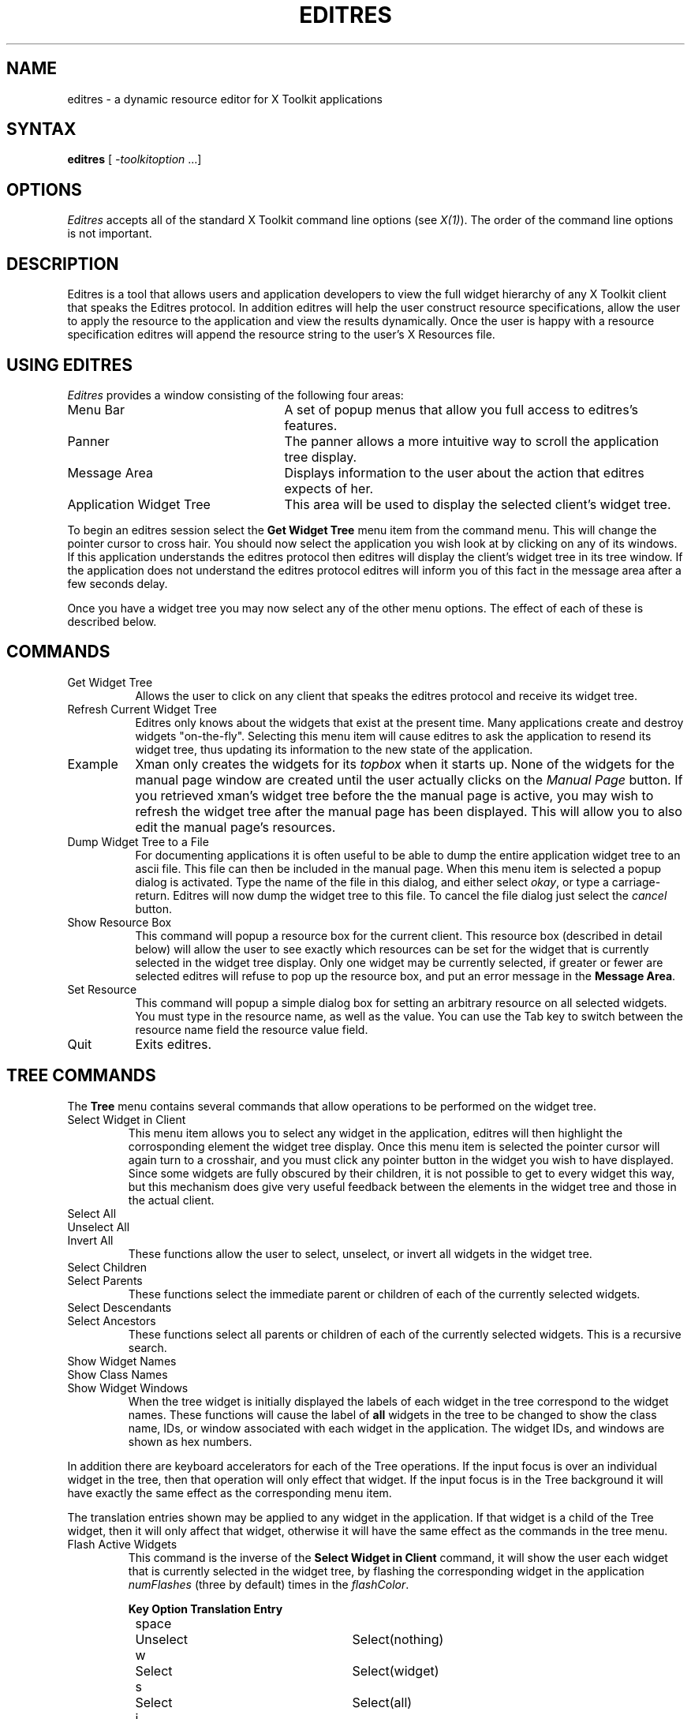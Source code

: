 .\" $XConsortium: editres.man,v 1.8 94/04/11 14:28:52 gildea Exp $
.TH EDITRES 1 "Release 6" "X Version 11"
.SH NAME
editres - a dynamic resource editor for X Toolkit applications
.SH SYNTAX
\fBeditres\fP [ \fI-toolkitoption\fP ...]
.SH OPTIONS
.I Editres
accepts all of the standard X Toolkit command line
options (see \fIX(1)\fP).  The order of the command line options is
not important.
.SH DESCRIPTION
Editres is a tool that allows users and application developers to view
the full widget hierarchy of any X Toolkit client that speaks the
Editres protocol.  In addition editres will help the user construct
resource specifications, allow the user to apply the resource to
the application and view the results dynamically.  Once the user is
happy with a resource specification editres will append the resource
string to the user's X Resources file.
.SH USING EDITRES
.I Editres
provides a window consisting of the following four areas:
.IP "Menu Bar" 25
A set of popup menus that allow you full access to editres's features.
.IP "Panner" 
The panner allows a more intuitive way to scroll the application tree display.
.IP "Message Area"
Displays information to the user about the action that editres expects 
of her.
.IP "Application Widget Tree" 25
This area will be used to display the selected client's widget tree.
.LP
To begin an editres session select the \fBGet Widget Tree\fP menu item from
the command menu.  This will change the pointer cursor to cross hair.
You should now select the application you wish look at by clicking on
any of its windows.  If this application understands the editres
protocol then editres will display the client's widget tree in its
tree window.  If
the application does not understand the editres protocol editres will
inform you of this fact in the message area after a few seconds delay.
.LP
Once you have a widget tree you may now select any of the other menu
options. The effect of each of these is described below.  
.SH COMMANDS
.IP "Get Widget Tree" 8
Allows the user to click on any client that speaks the editres
protocol and receive its widget tree.
.IP "Refresh Current Widget Tree" 
Editres only knows about the widgets that exist at the present time.
Many applications create and destroy widgets "on-the-fly".  Selecting
this menu item will cause editres to ask the application to resend its
widget tree, thus updating its information to the new state of the application.
.IP "Example"
Xman only creates the widgets for its \fItopbox\fP when it
starts up.  None of the widgets for the manual page window are created
until the user actually clicks on the \fIManual Page\fP button.  If
you retrieved 
xman's widget tree before the the manual page is active, you may
wish to refresh the widget tree after the manual page has been
displayed.  This will allow you to also edit the manual page's resources.
.IP "Dump Widget Tree to a File"
For documenting applications it is often useful to be able to
dump the entire application widget tree to an ascii file.  This file
can then be included in the manual page.  When this menu item is selected
a popup dialog is activated.  Type the name of the file in this
dialog, and either select \fIokay\fP, or type a carriage-return.  Editres
will now dump the widget tree to this file.  To cancel the file dialog
just select the \fIcancel\fP button.
.IP "Show Resource Box"
This command will popup a resource box for the current client.  This
resource box (described in detail below) will allow the user to see
exactly which resources can be set for the widget that is currently
selected in the widget tree display.  Only one widget may be currently
selected, if greater or fewer are selected editres will refuse to
pop up the resource box, and put an error message in the \fBMessage Area\fP.
.IP "Set Resource"
This command will popup a simple dialog box for setting an arbitrary
resource on all selected widgets.  You must type in the resource name,
as well as the value.  You can use the Tab key to switch between the
resource name field the resource value field.
.IP "Quit"
Exits editres.
.SH TREE COMMANDS
The \fBTree\fP menu contains several commands that allow operations to
be performed on the widget tree.
.IP "Select Widget in Client"
This menu item allows you to select any widget in the application, editres
will then highlight the corrosponding element the widget tree display.
Once
this menu item is selected the pointer cursor will again turn to a
crosshair, and you must click any pointer button in the widget you
wish to have displayed.  Since some widgets are fully obscured by
their children, it is not possible to get to every widget this way,
but this mechanism does give very useful feedback between the elements
in the widget tree and those in the actual client.
.IP "Select All" 
.br
.ns 
.IP "Unselect All"
.br
.ns 
.IP "Invert All" 
These functions allow the user to select, unselect, or invert all
widgets in the widget tree.
.IP "Select Children"
.br
.ns 
.IP "Select Parents"
These functions select the immediate parent or children of each of the
currently selected widgets.
.IP "Select Descendants"
.br
.ns 
.IP "Select Ancestors"
These functions select all parents or children of each of the
currently selected widgets.  This is a recursive search.
.IP "Show Widget Names"
.br
.ns 
.IP "Show Class Names"
.br
.ns .IP "Show Widget IDs"
.br
.ns 
.IP "Show Widget Windows"
When the tree widget is initially displayed the labels of each widget
in the tree correspond to the widget names.  These functions will
cause the label of \fBall\fP widgets in the tree to be changed to show the
class name, IDs, or window associated with each widget in the application.
The widget IDs, and windows are shown as hex numbers.
.LP
In addition there are keyboard accelerators for each of the 
Tree operations.  If the input focus is over an individual widget in
the tree, then that operation will only effect that widget.  If the
input focus is in the Tree background it will have 
exactly the same effect as the corresponding menu item.  
.LP
The translation
entries shown may be applied to any widget in the application.  If
that widget is a child of the Tree widget, then it will only affect that
widget, otherwise it will have the same effect as the commands in the
tree menu.
.IP "Flash Active Widgets"
This command is the inverse of the \fBSelect Widget in Client\fP
command, it will show the user each widget that is currently selected in
the widget tree, by flashing the corresponding widget in the
application \fInumFlashes\fP (three by default) times in the
\fIflashColor\fP.
.sp
.nf
.TA .5i 1.5i 4.0i
.ta .5i 1.5i 4.0i
	\fBKey	Option	Translation Entry\fP

	space	Unselect	Select(nothing)
	w	Select	Select(widget)
	s	Select	Select(all)
	i	Invert	Select(invert)
	c	Select Children	Select(children)
	d	Select Descendants	Select(descendants)
	p	Select Parent	Select(parent)
	a	Select Ancestors	Select(ancestors)
	N	Show Widget Names	Relabel(name)
	C	Show Class Names	Relabel(class)
	I	Show Widget IDs	Relabel(id)
	W	Show Widget Windows	Relabel(window)
	T	Toggle Widget/Class Name	Relabel(toggle)
.fi
.sp
Clicking button 1 on a widget adds it to the set of selected widgets.
Clicking button 2 on a widget deselects all other widgets and then
selects just that widget.
Clicking button 3 on a widget toggles its label between the widget's
instance name the widget's class name.
.sp
.SH USING THE RESOURCE BOX
The resource box contains five different areas.  Each of the areas,
as they appear on the screen, from top to bottom will be discussed.
.IP "The Resource Line"
This area at the top of the resource box shows the current resource
name exactly as it would appear if you were to save it to a file or
apply it.
.IP "The Widget Names and Classes"
This area allows you to select exactly which widgets this resource will
apply to.  The area contains four lines, the first contains the 
name of the selected widget and all its ancestors, and the more restrictive
dot (\fB.\fP) separator.  The second line contains less specific the
Class names 
of each widget, and well as the less restrictive star (\fB*\fP) separator.
The third line contains a set of special buttons called \fBAny Widget\fP
which will generalize this level to match any widget.
The last line contains a set of special buttons called \fBAny
Widget Chain\fP which will turn the single level into something that
matches zero or more levels.
.IP ""
The initial state of this area is the most restrictive, using the
resource names and the dot separator.  By selecting the other buttons
in this are you can ease the restrictions to allow more and more widgets
to match the specification.  The extreme case is to select all the 
\fBAny Widget Chain\fP buttons, which will match every widget in the
application.   As you select different buttons the tree display will update
to show you exactly which widgets will be effected by the current
resource specification.
.IP "Normal and Constraint Resources"
The next area allows you to select the name of the normal or
constraint resources you wish to set.  Some widgets may not have constraint
resources, so that area will not appear.
.IP "Resource Value"
This next area allows you to enter the resource value.  This value
should be entered exactly as you would type a line into your resource file.
Thus it should contain no unescaped new-lines.  There are a few
special character sequences for this file:
.IP ""
\\n - This will be replaced with a newline.
.br
.sp
\\### - Where # is any octal digit.  This will be replaced with a
single byte that contains this sequence interpreted as an octal number.
For example, a value containing a NULL byte can be stored by
specifying \\000.
.br
.sp
\\<new-line> - This will compress to nothing.
.br
.sp
\\\\ - This will compress to a single backslash.
.IP "Command Area"
This area contains several command buttons that I will describe in
this section.
.IP "Set Save File"
This button allows the user to modify file that the resources
will be saved to.  This button will bring up a dialog box that will
ask you for a filename, once the filename has been entered, either hit
carriage-return or click on the \fIokay\fP button.  To popdown the
dialog box without changing the save file, click the \fIcancel\fP button.
.IP "Save"
This button will append the \fBresource line\fP described above to the
end of the current save file.  If no save file has been set the \fBSet
Save File\fP dialog box will be popped up to prompt the user for a filename.
.IP "Apply"
This button attempts to perform a XtSetValues call on all widgets
that match the \fBresource line\fP described above.  The value specified
is applied directly to all matching widgets.  This behavior is an attempt
to give a dynamic feel to the resource editor.  Since this feature allows
users to put an application in states it may not be willing to handle,
a hook has been provided to allow specific clients block these SetValues
requests (see \fBBlocking Editres Requests\fP below).
.IP ""
Unfortunately due to design constraints imposed on the widgets by the X
Toolkit and the Resource Manager, trying to coerce an inherently
static system into dynamic behavior can cause strange results.  There
is no guarantee that the results of an apply will be the same as what
will happen when you save the value, and restart the application.
This functionality is provided to try to give you a rough feel for what
your changes will accomplish, and the results obtained should be considered
suspect at best.  Having said that, this is one of the neatest
features of editres, and I strongly suggest that you play with it, and
see what it can do.
.IP "Save and Apply"
This button combines the Save and Apply actions described above into
one button.
.IP "Popdown Resource Box"
This button will remove the resource box from the display.
.SH BLOCKING EDITRES REQUESTS
The editres protocol has been built into the Athena Widget set.  This allows
all application that are linked against Xaw to be able to speak to the
resource editor.  While this provides great flexability, and is a
useful tool, it can quite easily be abused.  It is therefore possible
for any Xaw client to specify a value for the \fBeditresBlock\fP
resource described below, to keep editres from divulging information
about its internals, or to disable the \fBSetValues\fP part of the protocol.
.TP 8
.B editresBlock (\fPClass\fB EditresBlock)
Specifies which type of blocking this client wishes to impose on the
editres protocol.  
.LP
The accepted values are:
.IP all 15
Block all requests.
.IP setValues 
Block all setvalues request, this is the only editres request that
actually modifies the application, this is in effect stating that the
applicaion is read-only.
.IP none
Allow all editres requests.
.LP
Remember that these resources are set on any Xaw client, \fBnot
editres\fP.  They allow individual clients to keep all or some
of the requests editres makes from ever succeeding.  Of course,
editres is also an Xaw client, so it may also be viewed and modified
by editres (rather recursive, I know), these commands can be blocked
by setting the \fBeditresBlock\fP resource on editres itself.
.SH RESOURCES
For \fIeditres\fP the available application resources are:
.TP 8
.B numFlashes (\fPClass\fB NumFlashes)
Specifies the number of times the widgets in the client application
will be flashed when the \fBShow Active Widgets\fP command in invoked.
.TP 8
.B flashTime (\fPClass\fB FlashTime)
Amount of time between the flashes described above.
.TP 8
.B flashColor (\fPClass\fB flashColor)
Specifies the color used to flash client widgets.  A bright color
should be used that will immediately draw your attention to the area being
flashed, such as red or yellow.
.TP 8
.B saveResourcesFile (\fPClass\fB SaveResourcesFile)
This is the file the resource line will be append to when the \fBSave\fP
button activated in the resource box.
.SH WIDGETS
In order to specify resources, it is useful to know the hierarchy of
the widgets which compose \fIeditres\fP.  In the notation below,
indentation indicates hierarchical structure.  The widget class name
is given first, followed by the widget instance name.
.sp
.nf
.TA .5i 1.0i 1.5i 2.0i
.ta .5i 1.0i 1.5i 2.0i
Editres  editres
	Paned  paned
		Box  box
			MenuButton  commands
				SimpleMenu  menu
					SmeBSB  sendTree
					SmeBSB  refreshTree
					SmeBSB  dumpTreeToFile
					SmeLine  line
					SmeBSB  getResourceList
					SmeLine  line
					SmeBSB  quit
			MenuButton  treeCommands
				SimpleMenu  menu
					SmeBSB  showClientWidget
					SmeBSB  selectAll
					SmeBSB  unselectAll
					SmeBSB  invertAll
					SmeLine  line
					SmeBSB  selectChildren
					SmeBSB  selectParent
					SmeBSB  selectDescendants
					SmeBSB  selectAncestors
					SmeLine  line
					SmeBSB  showWidgetNames
					SmeBSB  showClassNames
					SmeBSB  showWidgetIDs
					SmeBSB  showWidgetWindows
					SmeLine  line
					SmeBSB  flashActiveWidgets
		Paned  hPane
			Panner  panner
			Label  userMessage
			Grip  grip
		Porthole  porthole
			Tree  tree
				Toggle  <name of widget in client>
					.
					.
					.
					TransientShell  resourceBox
						Paned  pane
							Label  resourceLabel
							Form  namesAndClasses
								Toggle  dot
								Toggle  star
								Toggle  any
								Toggle  name
								Toggle  class
								     .
								     .
								     .
							Label  namesLabel
							List  namesList
							Label  constraintLabel
							List  constraintList
							Form  valueForm
								Label  valueLabel
								Text  valueText
							Box  commandBox
								Command  setFile
								Command  save
								Command  apply
								Command  saveAndApply
								Command  cancel
							Grip  grip
		Grip  grip
.fi
.sp
.SH ENVIRONMENT
.PP
.TP 8
.B DISPLAY
to get the default host and display number.
.TP 8
.B XENVIRONMENT
to get the name of a resource file that overrides the global resources
stored in the RESOURCE_MANAGER property.
.SH FILES
<XRoot>/lib/X11/app-defaults/Editres - specifies required resources
.SH SEE ALSO
X(1), xrdb(1), Athena Widget Set
.SH RESTRICTIONS
This is a prototype, there are lots of nifty features I would love to add,
but I hope this will give you some ideas about what a resource editor
can do.
.SH COPYRIGHT
Copyright 1990, Massachusetts Institute of Technology.
.br
See \fIX(1)\fP for a full statement of rights and permissions.
.SH AUTHOR
Chris D. Peterson, formerly MIT X Consortium

